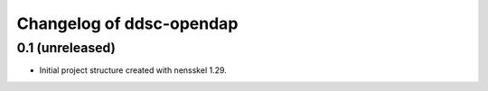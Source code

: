 Changelog of ddsc-opendap
===================================================


0.1 (unreleased)
----------------

- Initial project structure created with nensskel 1.29.
